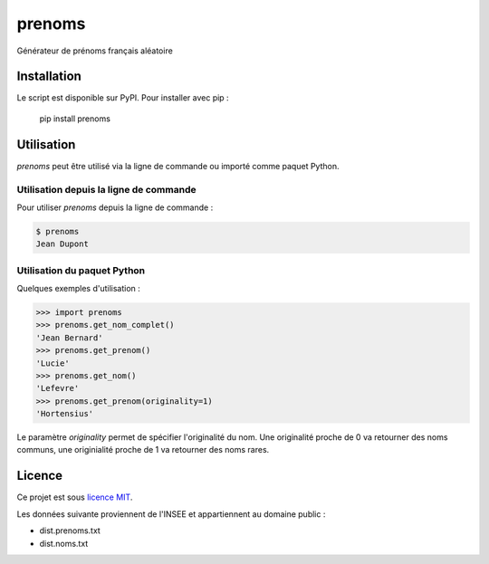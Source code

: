 prenoms
=======

.. image:: https://travis-ci.com/cnovel/prenoms.svg?branch=master
   :target: https://travis-ci.com/cnovel/prenoms

.. image:: https://codecov.io/gh/cnovel/prenoms/branch/master/graph/badge.svg
   :target: https://codecov.io/gh/cnovel/prenoms

Générateur de prénoms français aléatoire

Installation
------------

Le script est disponible sur PyPI. Pour installer avec pip :

    pip install prenoms

Utilisation
-----------

*prenoms* peut être utilisé via la ligne de commande ou importé comme paquet Python.

Utilisation depuis la ligne de commande
~~~~~~~~~~~~~~~~~~~~~~~~~~~~~~~~~~~~~~~
Pour utiliser *prenoms* depuis la ligne de commande :

.. code-block:: bash

    $ prenoms
    Jean Dupont


Utilisation du paquet Python
~~~~~~~~~~~~~~~~~~~~~~~~~~~~
Quelques exemples d'utilisation :

.. code-block:: python

    >>> import prenoms
    >>> prenoms.get_nom_complet()
    'Jean Bernard'
    >>> prenoms.get_prenom()
    'Lucie'
    >>> prenoms.get_nom()
    'Lefevre'
    >>> prenoms.get_prenom(originality=1)
    'Hortensius'


Le paramètre *originality* permet de spécifier l'originalité du nom. Une originalité proche de 0 va retourner des noms communs, une originialité proche de 1 va retourner des noms rares.

Licence
-------

Ce projet est sous `licence MIT`_.

Les données suivante proviennent de l'INSEE et appartiennent au domaine public :

- dist.prenoms.txt
- dist.noms.txt

.. _licence mit: http://th.mit-license.org/2013